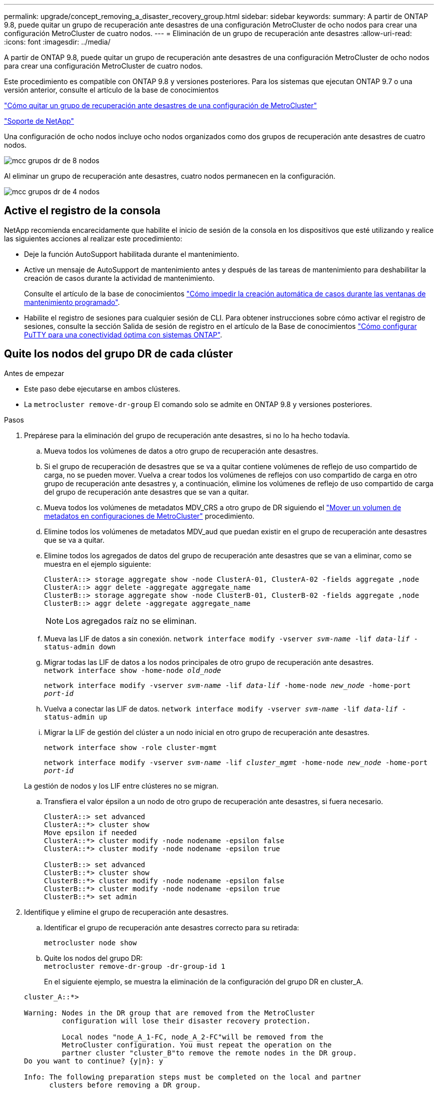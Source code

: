 ---
permalink: upgrade/concept_removing_a_disaster_recovery_group.html 
sidebar: sidebar 
keywords:  
summary: A partir de ONTAP 9.8, puede quitar un grupo de recuperación ante desastres de una configuración MetroCluster de ocho nodos para crear una configuración MetroCluster de cuatro nodos. 
---
= Eliminación de un grupo de recuperación ante desastres
:allow-uri-read: 
:icons: font
:imagesdir: ../media/


[role="lead"]
A partir de ONTAP 9.8, puede quitar un grupo de recuperación ante desastres de una configuración MetroCluster de ocho nodos para crear una configuración MetroCluster de cuatro nodos.

Este procedimiento es compatible con ONTAP 9.8 y versiones posteriores. Para los sistemas que ejecutan ONTAP 9.7 o una versión anterior, consulte el artículo de la base de conocimientos

link:https://kb.netapp.com/Advice_and_Troubleshooting/Data_Protection_and_Security/MetroCluster/How_to_remove_a_DR-Group_from_a_MetroCluster["Cómo quitar un grupo de recuperación ante desastres de una configuración de MetroCluster"]

https://mysupport.netapp.com/site/global/dashboard["Soporte de NetApp"]

Una configuración de ocho nodos incluye ocho nodos organizados como dos grupos de recuperación ante desastres de cuatro nodos.

image::../media/mcc_dr_groups_8_node.gif[mcc grupos dr de 8 nodos]

Al eliminar un grupo de recuperación ante desastres, cuatro nodos permanecen en la configuración.

image::../media/mcc_dr_groups_4_node.gif[mcc grupos dr de 4 nodos]



== Active el registro de la consola

NetApp recomienda encarecidamente que habilite el inicio de sesión de la consola en los dispositivos que esté utilizando y realice las siguientes acciones al realizar este procedimiento:

* Deje la función AutoSupport habilitada durante el mantenimiento.
* Active un mensaje de AutoSupport de mantenimiento antes y después de las tareas de mantenimiento para deshabilitar la creación de casos durante la actividad de mantenimiento.
+
Consulte el artículo de la base de conocimientos link:https://kb.netapp.com/Support_Bulletins/Customer_Bulletins/SU92["Cómo impedir la creación automática de casos durante las ventanas de mantenimiento programado"^].

* Habilite el registro de sesiones para cualquier sesión de CLI. Para obtener instrucciones sobre cómo activar el registro de sesiones, consulte la sección Salida de sesión de registro en el artículo de la Base de conocimientos link:https://kb.netapp.com/on-prem/ontap/Ontap_OS/OS-KBs/How_to_configure_PuTTY_for_optimal_connectivity_to_ONTAP_systems["Cómo configurar PuTTY para una conectividad óptima con sistemas ONTAP"^].




== Quite los nodos del grupo DR de cada clúster

.Antes de empezar
* Este paso debe ejecutarse en ambos clústeres.
* La `metrocluster remove-dr-group` El comando solo se admite en ONTAP 9.8 y versiones posteriores.


.Pasos
. Prepárese para la eliminación del grupo de recuperación ante desastres, si no lo ha hecho todavía.
+
.. Mueva todos los volúmenes de datos a otro grupo de recuperación ante desastres.
.. Si el grupo de recuperación de desastres que se va a quitar contiene volúmenes de reflejo de uso compartido de carga, no se pueden mover.  Vuelva a crear todos los volúmenes de reflejos con uso compartido de carga en otro grupo de recuperación ante desastres y, a continuación, elimine los volúmenes de reflejo de uso compartido de carga del grupo de recuperación ante desastres que se van a quitar.
.. Mueva todos los volúmenes de metadatos MDV_CRS a otro grupo de DR siguiendo el link:https://docs.netapp.com/us-en/ontap-metrocluster/upgrade/task_move_a_metadata_volume_in_mcc_configurations.html["Mover un volumen de metadatos en configuraciones de MetroCluster"] procedimiento.
.. Elimine todos los volúmenes de metadatos MDV_aud que puedan existir en el grupo de recuperación ante desastres que se va a quitar.
.. Elimine todos los agregados de datos del grupo de recuperación ante desastres que se van a eliminar, como se muestra en el ejemplo siguiente:
+
[listing]
----
ClusterA::> storage aggregate show -node ClusterA-01, ClusterA-02 -fields aggregate ,node
ClusterA::> aggr delete -aggregate aggregate_name
ClusterB::> storage aggregate show -node ClusterB-01, ClusterB-02 -fields aggregate ,node
ClusterB::> aggr delete -aggregate aggregate_name
----
+

NOTE: Los agregados raíz no se eliminan.

.. Mueva las LIF de datos a sin conexión.
`network interface modify -vserver _svm-name_ -lif _data-lif_ -status-admin down`
.. Migrar todas las LIF de datos a los nodos principales de otro grupo de recuperación ante desastres. +
`network interface show -home-node _old_node_`
+
`network interface modify -vserver _svm-name_ -lif _data-lif_ -home-node _new_node_ -home-port _port-id_`

.. Vuelva a conectar las LIF de datos.
`network interface modify -vserver _svm-name_ -lif _data-lif_ -status-admin up`
.. Migrar la LIF de gestión del clúster a un nodo inicial en otro grupo de recuperación ante desastres.
+
`network interface show -role cluster-mgmt`

+
`network interface modify -vserver _svm-name_ -lif _cluster_mgmt_ -home-node _new_node_ -home-port _port-id_`

+
La gestión de nodos y los LIF entre clústeres no se migran.

.. Transfiera el valor épsilon a un nodo de otro grupo de recuperación ante desastres, si fuera necesario.
+
[listing]
----
ClusterA::> set advanced
ClusterA::*> cluster show
Move epsilon if needed
ClusterA::*> cluster modify -node nodename -epsilon false
ClusterA::*> cluster modify -node nodename -epsilon true

ClusterB::> set advanced
ClusterB::*> cluster show
ClusterB::*> cluster modify -node nodename -epsilon false
ClusterB::*> cluster modify -node nodename -epsilon true
ClusterB::*> set admin
----


. Identifique y elimine el grupo de recuperación ante desastres.
+
.. Identificar el grupo de recuperación ante desastres correcto para su retirada:
+
`metrocluster node show`

.. Quite los nodos del grupo DR: +
`metrocluster remove-dr-group -dr-group-id 1`
+
En el siguiente ejemplo, se muestra la eliminación de la configuración del grupo DR en cluster_A.

+
[listing]
----
cluster_A::*>

Warning: Nodes in the DR group that are removed from the MetroCluster
         configuration will lose their disaster recovery protection.

         Local nodes "node_A_1-FC, node_A_2-FC"will be removed from the
         MetroCluster configuration. You must repeat the operation on the
         partner cluster "cluster_B"to remove the remote nodes in the DR group.
Do you want to continue? {y|n}: y

Info: The following preparation steps must be completed on the local and partner
      clusters before removing a DR group.

      1. Move all data volumes to another DR group.
      2. Move all MDV_CRS metadata volumes to another DR group.
      3. Delete all MDV_aud metadata volumes that may exist in the DR group to
      be removed.
      4. Delete all data aggregates in the DR group to be removed. Root
      aggregates are not deleted.
      5. Migrate all data LIFs to home nodes in another DR group.
      6. Migrate the cluster management LIF to a home node in another DR group.
      Node management and inter-cluster LIFs are not migrated.
      7. Transfer epsilon to a node in another DR group.

      The command is vetoed if the preparation steps are not completed on the
      local and partner clusters.
Do you want to continue? {y|n}: y
[Job 513] Job succeeded: Remove DR Group is successful.

cluster_A::*>
----


. Repita el paso anterior en el clúster del partner.
. Si está en una configuración IP de MetroCluster, quite las conexiones MetroCluster en los nodos del grupo de recuperación ante desastres antiguo.
+
Estos comandos se pueden emitir desde cualquier clúster y se pueden aplicar a todo el grupo de recuperación ante desastres que abarca ambos clústeres.

+
.. Desconectar las conexiones:
+
`metrocluster configuration-settings connection disconnect _dr-group-id_`

.. Elimine las interfaces MetroCluster en los nodos del antiguo grupo de recuperación ante desastres:
+
`metrocluster configuration-settings interface delete`

.. Elimine la configuración del grupo de recuperación ante desastres antiguo. +
`metrocluster configuration-settings dr-group delete`


. Desunir los nodos del grupo de recuperación ante desastres antiguo.
+
Debe realizar este paso en cada clúster.

+
.. Configure el nivel de privilegio avanzado:
+
`set -privilege advanced`

.. Desactive la conmutación al nodo de respaldo del almacenamiento:
+
`storage failover modify -node _node-name_ -enable false`

.. Unirte al nodo: +
`cluster unjoin -node _node-name_`
+
Repita este paso con el otro nodo local del grupo de recuperación ante desastres antiguo.

.. Configure el nivel de privilegio admin: +
`set -privilege admin`


. Volver a habilitar el clúster de alta disponibilidad en el nuevo grupo de recuperación ante desastres:
+
`cluster ha modify -configured true`

+
Debe realizar este paso en cada clúster.

. Detenga, apague y retire los módulos de controladora y las bandejas de almacenamiento antiguos.


